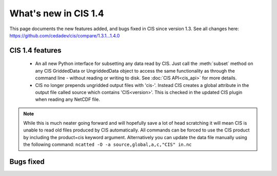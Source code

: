 
=====================
What's new in CIS 1.4
=====================

This page documents the new features added, and bugs fixed in CIS since version 1.3. See all changes here: https://github.com/cedadev/cis/compare/1.3.1...1.4.0


CIS 1.4 features
================
 * An all new Python interface for subsetting any data read by CIS. Just call the :meth:`subset` method on any CIS GriddedData
   or UngriddedData object to access the same functionality as through the command line - without reading or writing to
   disk. See :doc:`CIS API<cis_api>` for more details.

 * CIS no longer prepends ungridded output files with 'cis-'. Instead CIS creates a global attribute in the output file
   called source which contains 'CIS<version>'. This is checked in the updated CIS plugin when reading any NetCDF file.

.. note::
   While this is much neater going forward and will hopefully save a lot of head scratching it will mean CIS is unable
   to read old files produced by CIS automatically. All commands can be forced to use the CIS product by including the
   product=cis keyword argument. Alternatively you can update the data file manually using the following command:
   ``ncatted -O -a source,global,a,c,"CIS" in.nc``

Bugs fixed
==========

